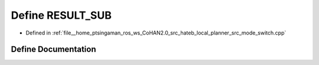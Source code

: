 .. _exhale_define_mode__switch_8cpp_1a0e4ef5be2241fcfa5b490bd147edab57:

Define RESULT_SUB
=================

- Defined in :ref:`file__home_ptsingaman_ros_ws_CoHAN2.0_src_hateb_local_planner_src_mode_switch.cpp`


Define Documentation
--------------------


.. doxygendefine:: RESULT_SUB
   :project: CoHAN2.0